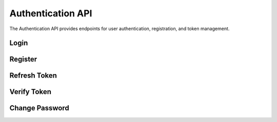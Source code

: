 Authentication API
================

.. module:: revsin.api.routes.auth

The Authentication API provides endpoints for user authentication, registration, and token management.

Login
----

.. http:post:: /api/auth/login

   Authenticate a user and return a JWT token.

   **Request Body**:

   .. code-block:: json

      {
        "username": "johndoe",
        "password": "securepassword"
      }

   **Response**:

   .. code-block:: json

      {
        "access_token": "eyJhbGciOiJIUzI1NiIsInR5cCI6IkpXVCJ9...",
        "token_type": "bearer",
        "expires_in": 3600,
        "user": {
          "id": "550e8400-e29b-41d4-a716-446655440000",
          "username": "johndoe",
          "email": "john@example.com",
          "role": "member",
          "is_active": true
        }
      }

   :statuscode 200: Login successful
   :statuscode 401: Invalid credentials
   :statuscode 422: Validation error

Register
-------

.. http:post:: /api/auth/register

   Register a new user.

   **Request Body**:

   .. code-block:: json

      {
        "username": "johndoe",
        "email": "john@example.com",
        "password": "securepassword",
        "full_name": "John Doe"
      }

   **Response**:

   .. code-block:: json

      {
        "id": "550e8400-e29b-41d4-a716-446655440000",
        "username": "johndoe",
        "email": "john@example.com",
        "role": "member",
        "is_active": true,
        "created_at": "2023-11-15T10:30:00Z"
      }

   :statuscode 201: User created successfully
   :statuscode 400: Username or email already exists
   :statuscode 422: Validation error

Refresh Token
-----------

.. http:post:: /api/auth/refresh

   Refresh an access token.

   **Request Headers**:

   .. code-block:: text

      Authorization: Bearer <your_token>

   **Response**:

   .. code-block:: json

      {
        "access_token": "eyJhbGciOiJIUzI1NiIsInR5cCI6IkpXVCJ9...",
        "token_type": "bearer",
        "expires_in": 3600
      }

   :statuscode 200: Token refreshed successfully
   :statuscode 401: Invalid or expired token

Verify Token
----------

.. http:post:: /api/auth/verify

   Verify a token's validity.

   **Request Headers**:

   .. code-block:: text

      Authorization: Bearer <your_token>

   **Response**:

   .. code-block:: json

      {
        "valid": true,
        "user_id": "550e8400-e29b-41d4-a716-446655440000",
        "username": "johndoe",
        "role": "member",
        "expires_at": "2023-11-15T11:30:00Z"
      }

   :statuscode 200: Token is valid
   :statuscode 401: Invalid or expired token

Change Password
-------------

.. http:post:: /api/auth/change-password

   Change the user's password.

   **Request Headers**:

   .. code-block:: text

      Authorization: Bearer <your_token>

   **Request Body**:

   .. code-block:: json

      {
        "current_password": "oldpassword",
        "new_password": "newpassword"
      }

   **Response**:

   .. code-block:: json

      {
        "message": "Password changed successfully"
      }

   :statuscode 200: Password changed successfully
   :statuscode 401: Invalid current password
   :statuscode 422: Validation error 